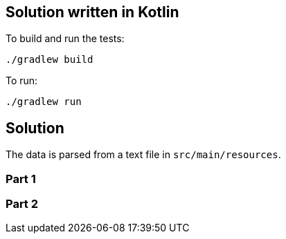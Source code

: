 == Solution written in Kotlin

To build and run the tests:

    ./gradlew build

To run:

   ./gradlew run

== Solution

The data is parsed from a text file in `src/main/resources`.


=== Part 1

=== Part 2
